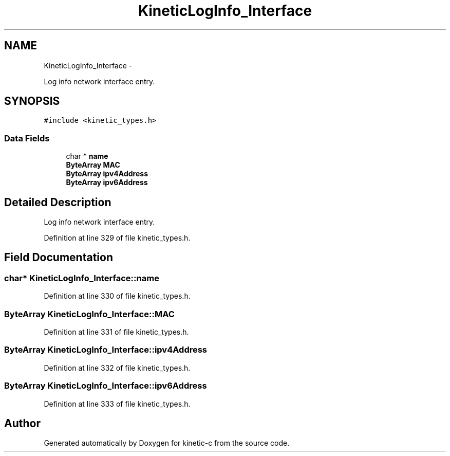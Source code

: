 .TH "KineticLogInfo_Interface" 3 "Fri Mar 13 2015" "Version v0.12.0" "kinetic-c" \" -*- nroff -*-
.ad l
.nh
.SH NAME
KineticLogInfo_Interface \- 
.PP
Log info network interface entry\&.  

.SH SYNOPSIS
.br
.PP
.PP
\fC#include <kinetic_types\&.h>\fP
.SS "Data Fields"

.in +1c
.ti -1c
.RI "char * \fBname\fP"
.br
.ti -1c
.RI "\fBByteArray\fP \fBMAC\fP"
.br
.ti -1c
.RI "\fBByteArray\fP \fBipv4Address\fP"
.br
.ti -1c
.RI "\fBByteArray\fP \fBipv6Address\fP"
.br
.in -1c
.SH "Detailed Description"
.PP 
Log info network interface entry\&. 
.PP
Definition at line 329 of file kinetic_types\&.h\&.
.SH "Field Documentation"
.PP 
.SS "char* KineticLogInfo_Interface::name"

.PP
Definition at line 330 of file kinetic_types\&.h\&.
.SS "\fBByteArray\fP KineticLogInfo_Interface::MAC"

.PP
Definition at line 331 of file kinetic_types\&.h\&.
.SS "\fBByteArray\fP KineticLogInfo_Interface::ipv4Address"

.PP
Definition at line 332 of file kinetic_types\&.h\&.
.SS "\fBByteArray\fP KineticLogInfo_Interface::ipv6Address"

.PP
Definition at line 333 of file kinetic_types\&.h\&.

.SH "Author"
.PP 
Generated automatically by Doxygen for kinetic-c from the source code\&.
